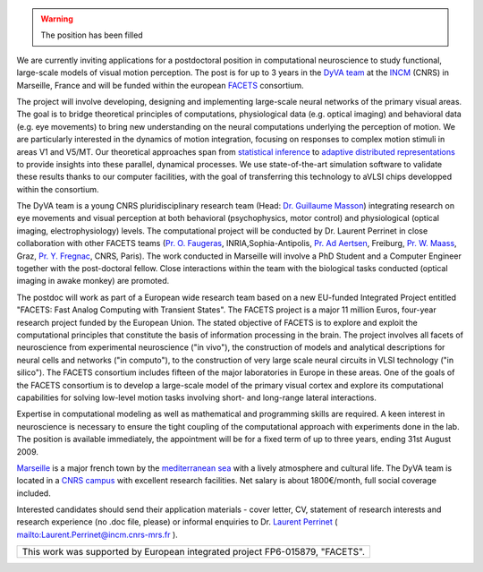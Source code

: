 .. title: Post-doctoral Position in Computational Neuroscience: "Functional, Large-scale Models of Visual Motion Perception"
.. slug: 2006-11-30-Post-doctoral-Position-in-Computational-Neuroscience-Functional-Large-scale-Models-of-Visual-Motion-Perception-
.. date: 2006-11-30 13:36:57
.. type: text
.. tags: facets, sciblog


.. warning::

  The position has been filled
  
We are currently inviting applications for a postdoctoral position in
computational neuroscience to study functional, large-scale models of
visual motion perception. The post is for up to 3 years in the `DyVA
team <http://www.incm.cnrs-mrs.fr/en_equipedyva.php>`__ at the
`INCM <http://www.incm.cnrs-mrs.fr/>`__ (CNRS) in Marseille, France and
will be funded within the european
`FACETS <http://facets.kip.uni-heidelberg.de/public/index.html>`__
consortium.

.. TEASER_END

The project will involve developing, designing and implementing
large-scale neural networks of the primary visual areas. The goal is to
bridge theoretical principles of computations, physiological data (e.g.
optical imaging) and behavioral data (e.g. eye movements) to bring new
understanding on the neural computations underlying the perception of
motion. We are particularly interested in the dynamics of motion
integration, focusing on responses to complex motion stimuli in areas V1
and V5/MT. Our theoretical approaches span from `statistical
inference <http://invibe.net/LaurentPerrinet/Publications/Perrinet06fens>`__ to `adaptive
distributed representations <http://invibe.net/LaurentPerrinet/SparseHebbianLearning>`__
to provide insights into these parallel, dynamical processes. We use
state-of-the-art simulation software to validate these results thanks to
our computer facilities, with the goal of transferring this technology
to aVLSI chips developped within the consortium.

The DyVA team is a young CNRS pluridisciplinary research team (Head:
`Dr. Guillaume
Masson <http://www.incm.cnrs-mrs.fr/publications.php?nomch=Masson>`__)
integrating research on eye movements and visual perception at both
behavioral (psychophysics, motor control) and physiological (optical
imaging, electrophysiology) levels. The computational project will be
conducted by Dr. Laurent Perrinet in close collaboration with other
FACETS teams (`Pr. O.
Faugeras <http://www-sop.inria.fr/robotvis/personnel/faugeras/faugeras-eng.html>`__,
INRIA,Sophia-Antipolis, `Pr. Ad
Aertsen <http://www.brainworks.uni-freiburg.de/group/aertsen/>`__,
Freiburg, `Pr. W. Maass <http://www.igi.tugraz.at/maass/>`__, Graz, `Pr.
Y. Fregnac <http://www.unic.cnrs-gif.fr/indexEn.htm>`__, CNRS, Paris).
The work conducted in Marseille will involve a PhD Student and a
Computer Engineer together with the post-doctoral fellow. Close
interactions within the team with the biological tasks conducted
(optical imaging in awake monkey) are promoted.

The postdoc will work as part of a European wide research team based on
a new EU-funded Integrated Project entitled "FACETS: Fast Analog
Computing with Transient States". The FACETS project is a major 11
million Euros, four-year research project funded by the European Union.
The stated objective of FACETS is to explore and exploit the
computational principles that constitute the basis of information
processing in the brain. The project involves all facets of neuroscience
from experimental neuroscience ("in vivo"), the construction of models
and analytical descriptions for neural cells and networks ("in
computo"), to the construction of very large scale neural circuits in
VLSI technology ("in silico"). The FACETS consortium includes fifteen of
the major laboratories in Europe in these areas. One of the goals of the
FACETS consortium is to develop a large-scale model of the primary
visual cortex and explore its computational capabilities for solving
low-level motion tasks involving short- and long-range lateral
interactions.

Expertise in computational modeling as well as mathematical and
programming skills are required. A keen interest in neuroscience is
necessary to ensure the tight coupling of the computational approach
with experiments done in the lab. The position is available immediately,
the appointment will be for a fixed term of up to three years, ending
31st August 2009.

`Marseille <http://en.wikipedia.org/wiki/Marseille>`__ is a major french
town by the `mediterranean
sea <http://perso.numericable.fr/~proudhonh/calma/planche_calanques.html>`__
with a lively atmosphere and cultural life. The DyVA team is located in
a `CNRS
campus <http://www.cnrs.fr/provence/delegation/Accueil_Delegation/Campus_du_GLM/;view>`__
with excellent research facilities. Net salary is about 1800€/month,
full social coverage included.

Interested candidates should send their application materials - cover
letter, CV, statement of research interests and research experience (no
.doc file, please) or informal enquiries to Dr. `Laurent
Perrinet <http://invibe.net/LaurentPerrinet/ContactInformation>`__ (
`mailto:Laurent.Perrinet@incm.cnrs-mrs.fr <mailto:Laurent.Perrinet@incm.cnrs-mrs.fr>`__
).


+--------------------------------------------------------------------------------+
| This work was supported by European integrated project FP6-015879, "FACETS".   |
+--------------------------------------------------------------------------------+



.. |alert| image:: http://invibe.net/moin_static196/moniker/img/alert.png
